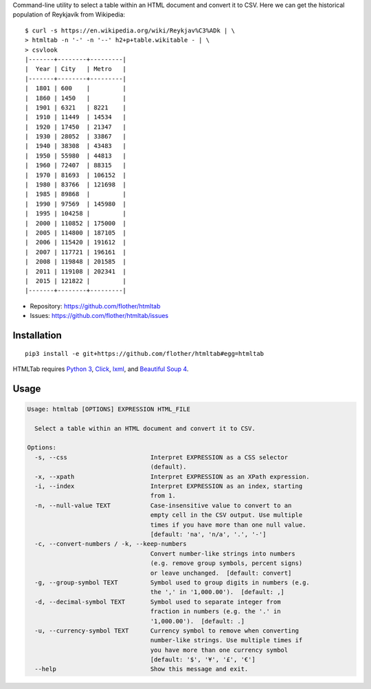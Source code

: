 Command-line utility to select a table within an HTML document and convert it
to CSV. Here we can get the historical population of Reykjavík from Wikipedia::

    $ curl -s https://en.wikipedia.org/wiki/Reykjav%C3%ADk | \
    > htmltab -n '-' -n '--' h2+p+table.wikitable - | \
    > csvlook
    |-------+--------+---------|
    |  Year | City   | Metro   |
    |-------+--------+---------|
    |  1801 | 600    |         |
    |  1860 | 1450   |         |
    |  1901 | 6321   | 8221    |
    |  1910 | 11449  | 14534   |
    |  1920 | 17450  | 21347   |
    |  1930 | 28052  | 33867   |
    |  1940 | 38308  | 43483   |
    |  1950 | 55980  | 44813   |
    |  1960 | 72407  | 88315   |
    |  1970 | 81693  | 106152  |
    |  1980 | 83766  | 121698  |
    |  1985 | 89868  |         |
    |  1990 | 97569  | 145980  |
    |  1995 | 104258 |         |
    |  2000 | 110852 | 175000  |
    |  2005 | 114800 | 187105  |
    |  2006 | 115420 | 191612  |
    |  2007 | 117721 | 196161  |
    |  2008 | 119848 | 201585  |
    |  2011 | 119108 | 202341  |
    |  2015 | 121822 |         |
    |-------+--------+---------|

* Repository: https://github.com/flother/htmltab
* Issues: https://github.com/flother/htmltab/issues

Installation
------------

::

    pip3 install -e git+https://github.com/flother/htmltab#egg=htmltab

HTMLTab requires `Python 3`_, `Click`_, `lxml`_, and `Beautiful Soup 4`_.

Usage
-----

.. code-block:: text

    Usage: htmltab [OPTIONS] EXPRESSION HTML_FILE

      Select a table within an HTML document and convert it to CSV.

    Options:
      -s, --css                       Interpret EXPRESSION as a CSS selector
                                      (default).
      -x, --xpath                     Interpret EXPRESSION as an XPath expression.
      -i, --index                     Interpret EXPRESSION as an index, starting
                                      from 1.
      -n, --null-value TEXT           Case-insensitive value to convert to an
                                      empty cell in the CSV output. Use multiple
                                      times if you have more than one null value.
                                      [default: 'na', 'n/a', '.', '-']
      -c, --convert-numbers / -k, --keep-numbers
                                      Convert number-like strings into numbers
                                      (e.g. remove group symbols, percent signs)
                                      or leave unchanged.  [default: convert]
      -g, --group-symbol TEXT         Symbol used to group digits in numbers (e.g.
                                      the ',' in '1,000.00').  [default: ,]
      -d, --decimal-symbol TEXT       Symbol used to separate integer from
                                      fraction in numbers (e.g. the '.' in
                                      '1,000.00').  [default: .]
      -u, --currency-symbol TEXT      Currency symbol to remove when converting
                                      number-like strings. Use multiple times if
                                      you have more than one currency symbol
                                      [default: '$', '¥', '£', '€']
      --help                          Show this message and exit.


.. _Python 3: https://docs.python.org/3/
.. _Click: http://click.pocoo.org/6/
.. _lxml: http://lxml.de
.. _Beautiful Soup 4: https://www.crummy.com/software/BeautifulSoup/
